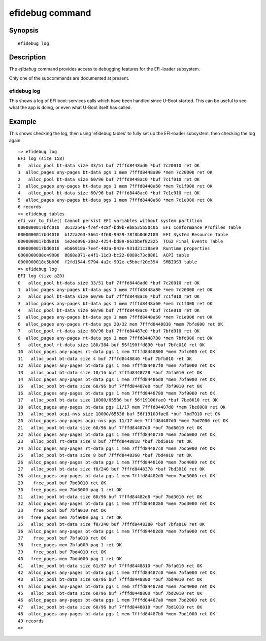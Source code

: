 .. SPDX-License-Identifier: GPL-2.0+
.. Copyright 2024 Google LLC
.. Written by Simon Glass <sjg@chromium.org>

.. index::
   single: efidebug (command)

efidebug command
================

Synopsis
--------

::

    efidebug log

Description
-----------

The *efidebug* command provides access to debugging features for the EFI-loader
subsystem.

Only one of the subcommands are documented at present.

efidebug log
~~~~~~~~~~~~

This shows a log of EFI boot-services calls which have been handled since U-Boot
started. This can be useful to see what the app is doing, or even what U-Boot
itself has called.


Example
-------

This shows checking the log, then using 'efidebug tables' to fully set up the
EFI-loader subsystem, then checking the log again::

    => efidebug log
    EFI log (size 158)
    0   alloc_pool bt-data size 33/51 buf 7fffd8448ad0 *buf 7c20010 ret OK
    1  alloc_pages any-pages bt-data pgs 1 mem 7fffd8448a80 *mem 7c20000 ret OK
    2   alloc_pool bt-data size 60/96 buf 7fffd8448ac0 *buf 7c1f010 ret OK
    3  alloc_pages any-pages bt-data pgs 1 mem 7fffd8448a60 *mem 7c1f000 ret OK
    4   alloc_pool bt-data size 60/96 buf 7fffd8448ac0 *buf 7c1e010 ret OK
    5  alloc_pages any-pages bt-data pgs 1 mem 7fffd8448a60 *mem 7c1e000 ret OK
    6 records
    => efidebug tables
    efi_var_to_file() Cannot persist EFI variables without system partition
    0000000017bfc010  36122546-f7ef-4c8f-bd9b-eb8525b50c0b  EFI Conformance Profiles Table
    0000000017bd4010  b122a263-3661-4f68-9929-78f8b0d62180  EFI System Resource Table
    0000000017bd8010  1e2ed096-30e2-4254-bd89-863bbef82325  TCG2 Final Events Table
    0000000017bd6010  eb66918a-7eef-402a-842e-931d21c38ae9  Runtime properties
    0000000008c49000  8868e871-e4f1-11d3-bc22-0080c73c8881  ACPI table
    0000000018c5b000  f2fd1544-9794-4a2c-992e-e5bbcf20e394  SMBIOS3 table
    => efidebug log
    EFI log (size a20)
    0   alloc_pool bt-data size 33/51 buf 7fffd8448ad0 *buf 7c20010 ret OK
    1  alloc_pages any-pages bt-data pgs 1 mem 7fffd8448a80 *mem 7c20000 ret OK
    2   alloc_pool bt-data size 60/96 buf 7fffd8448ac0 *buf 7c1f010 ret OK
    3  alloc_pages any-pages bt-data pgs 1 mem 7fffd8448a60 *mem 7c1f000 ret OK
    4   alloc_pool bt-data size 60/96 buf 7fffd8448ac0 *buf 7c1e010 ret OK
    5  alloc_pages any-pages bt-data pgs 1 mem 7fffd8448a60 *mem 7c1e000 ret OK
    6  alloc_pages any-pages rt-data pgs 20/32 mem 7fffd8448838 *mem 7bfe000 ret OK
    7   alloc_pool rt-data size 60/96 buf 7fffd84487e0 *buf 7bfd010 ret OK
    8  alloc_pages any-pages rt-data pgs 1 mem 7fffd8448780 *mem 7bfd000 ret OK
    9   alloc_pool rt-data size 180/384 buf 56f190ffd890 *buf 7bfc010 ret OK
    10  alloc_pages any-pages rt-data pgs 1 mem 7fffd8448800 *mem 7bfc000 ret OK
    11   alloc_pool bt-data size 4 buf 7fffd8448840 *buf 7bfb010 ret OK
    12  alloc_pages any-pages bt-data pgs 1 mem 7fffd84487f0 *mem 7bfb000 ret OK
    13   alloc_pool bt-data size 10/16 buf 7fffd8448728 *buf 7bfa010 ret OK
    14  alloc_pages any-pages bt-data pgs 1 mem 7fffd84486d0 *mem 7bfa000 ret OK
    15   alloc_pool bt-data size 60/96 buf 7fffd84487e0 *buf 7bf9010 ret OK
    16  alloc_pages any-pages bt-data pgs 1 mem 7fffd8448780 *mem 7bf9000 ret OK
    17   alloc_pool bt-data size 10000/65536 buf 56f19100fae0 *buf 7be8010 ret OK
    18  alloc_pages any-pages bt-data pgs 11/17 mem 7fffd84487d0 *mem 7be8000 ret OK
    19   alloc_pool acpi-nvs size 10000/65536 buf 56f19100fae8 *buf 7bd7010 ret OK
    20  alloc_pages any-pages acpi-nvs pgs 11/17 mem 7fffd84487d0 *mem 7bd7000 ret OK
    21   alloc_pool bt-data size 60/96 buf 7fffd84487d0 *buf 7bd6010 ret OK
    22  alloc_pages any-pages bt-data pgs 1 mem 7fffd8448770 *mem 7bd6000 ret OK
    23   alloc_pool rt-data size 8 buf 7fffd8448818 *buf 7bd5010 ret OK
    24  alloc_pages any-pages rt-data pgs 1 mem 7fffd84487c0 *mem 7bd5000 ret OK
    25   alloc_pool bt-data size 8 buf 7fffd8448360 *buf 7bd4010 ret OK
    26  alloc_pages any-pages bt-data pgs 1 mem 7fffd8448160 *mem 7bd4000 ret OK
    27   alloc_pool bt-data size f0/240 buf 7fffd8448378 *buf 7bd3010 ret OK
    28  alloc_pages any-pages bt-data pgs 1 mem 7fffd84482d0 *mem 7bd3000 ret OK
    29    free_pool buf 7bd3010 ret OK
    30   free_pages mem 7bd3000 pag 1 ret OK
    31   alloc_pool bt-data size 60/96 buf 7fffd84482d8 *buf 7bd3010 ret OK
    32  alloc_pages any-pages bt-data pgs 1 mem 7fffd8448280 *mem 7bd3000 ret OK
    33    free_pool buf 7bfa010 ret OK
    34   free_pages mem 7bfa000 pag 1 ret OK
    35   alloc_pool bt-data size f0/240 buf 7fffd8448380 *buf 7bfa010 ret OK
    36  alloc_pages any-pages bt-data pgs 1 mem 7fffd84482d0 *mem 7bfa000 ret OK
    37    free_pool buf 7bfa010 ret OK
    38   free_pages mem 7bfa000 pag 1 ret OK
    39    free_pool buf 7bd4010 ret OK
    40   free_pages mem 7bd4000 pag 1 ret OK
    41   alloc_pool bt-data size 61/97 buf 7fffd8448810 *buf 7bfa010 ret OK
    42  alloc_pages any-pages bt-data pgs 1 mem 7fffd84487c0 *mem 7bfa000 ret OK
    43   alloc_pool bt-data size 60/96 buf 7fffd8448800 *buf 7bd4010 ret OK
    44  alloc_pages any-pages bt-data pgs 1 mem 7fffd84487a0 *mem 7bd4000 ret OK
    45   alloc_pool bt-data size 60/96 buf 7fffd8448800 *buf 7bd2010 ret OK
    46  alloc_pages any-pages bt-data pgs 1 mem 7fffd84487a0 *mem 7bd2000 ret OK
    47   alloc_pool bt-data size 60/96 buf 7fffd8448810 *buf 7bd1010 ret OK
    48  alloc_pages any-pages bt-data pgs 1 mem 7fffd84487b0 *mem 7bd1000 ret OK
    49 records
    =>
